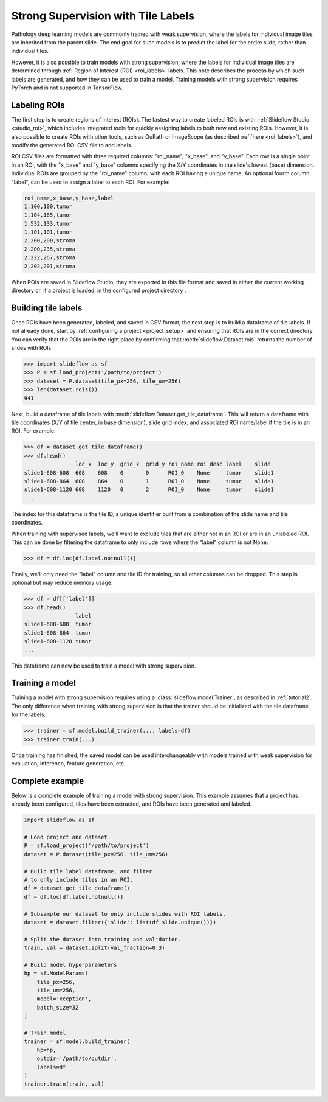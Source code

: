 .. _tile_labels:

Strong Supervision with Tile Labels
====================================

Pathology deep learning models are commonly trained with weak supervision, where the labels for individual image tiles are inherited from the parent slide. The end goal for such models is to predict the label for the entire slide, rather than individual tiles.

However, it is also possible to train models with strong supervision, where the labels for individual
image tiles are determined through :ref:`Region of Interest (ROI) <roi_labels>` labels. This note describes the process by which such labels are generated, and how they can be used to train a model. Training models with strong supervision requires PyTorch and is not supported in TensorFlow.

Labeling ROIs
*************

The first step is to create regions of interest (ROIs). The fastest way to create labeled ROIs is with :ref:`Slideflow Studio <studio_roi>`, which includes integrated tools for quickly assigning labels to both new and existing ROIs. However, it is also possible to create ROIs with other tools, such as QuPath or ImageScope (as described :ref:`here <roi_labels>`), and modify the generated ROI CSV file to add labels.

ROI CSV files are formatted with three required columns: "roi_name", "x_base", and "y_base". Each row is a single point in an ROI, with the "x_base" and "y_base" columns specifying the X/Y coordinates in the slide's lowest (base) dimension. Individual ROIs are grouped by the "roi_name" column, with each ROI having a unique name. An optional fourth column, "label", can be used to assign a label to each ROI. For example:

.. code-block:: csv

    roi_name,x_base,y_base,label
    1,100,100,tumor
    1,104,165,tumor
    1,532,133,tumor
    1,101,101,tumor
    2,200,200,stroma
    2,200,235,stroma
    2,222,267,stroma
    2,202,201,stroma

When ROIs are saved in Slideflow Studio, they are exported in this file format and saved in either the current working directory or, if a project is loaded, in the configured project directory .

Building tile labels
********************

Once ROIs have been generated, labeled, and saved in CSV format, the next step is to build a dataframe of tile labels. If not already done, start by :ref:`configuring a project <project_setup>` and ensuring that ROIs are in the correct directory. You can verify that the ROIs are in the right place by confirming that :meth:`slideflow.Dataset.rois` returns the number of slides with ROIs:

.. code-block:: python

    >>> import slideflow as sf
    >>> P = sf.load_project('/path/to/project')
    >>> dataset = P.dataset(tile_px=256, tile_um=256)
    >>> len(dataset.rois())
    941

Next, build a dataframe of tile labels with :meth:`slideflow.Dataset.get_tile_dataframe`. This will return a dataframe with tile coordinates (X/Y of tile center, in base dimension), slide grid index, and associated ROI name/label if the tile is in an ROI. For example:

.. code-block:: python

    >>> df = dataset.get_tile_dataframe()
    >>> df.head()
                    loc_x  loc_y  grid_x  grid_y roi_name roi_desc label    slide
    slide1-608-608  608    608    0       0      ROI_0    None     tumor    slide1
    slide1-608-864  608    864    0       1      ROI_0    None     tumor    slide1
    slide1-608-1120 608    1120   0       2      ROI_0    None     tumor    slide1
    ...

The index for this dataframe is the tile ID, a unique identifier built from a combination of the slide name and tile coordinates.

When training with supervised labels, we'll want to exclude tiles that are either not in an ROI or are in an unlabeled ROI. This can be done by filtering the dataframe to only include rows where the "label" column is not None:

.. code-block:: python

    >>> df = df.loc[df.label.notnull()]

Finally, we'll only need the "label" column and tile ID for training, so all other columns can be dropped. This step is optional but may reduce memory usage.

.. code-block:: python

    >>> df = df[['label']]
    >>> df.head()
                    label
    slide1-608-608  tumor
    slide1-608-864  tumor
    slide1-608-1120 tumor
    ...

This dataframe can now be used to train a model with strong supervision.

Training a model
****************

Training a model with strong supervision requires using a :class:`slideflow.model.Trainer`, as described in :ref:`tutorial2`. The only difference when training with strong supervision is that the trainer should be initialized with the tile dataframe for the labels:

.. code-block:: python

    >>> trainer = sf.model.build_trainer(..., labels=df)
    >>> trainer.train(...)

Once training has finished, the saved model can be used interchangeably with models trained with weak supervision for evaluation, inference, feature generation, etc.

Complete example
****************

Below is a complete example of training a model with strong supervision. This example assumes that a project has already been configured, tiles have been extracted, and ROIs have been generated and labeled.

.. code-block:: python

    import slideflow as sf

    # Load project and dataset
    P = sf.load_project('/path/to/project')
    dataset = P.dataset(tile_px=256, tile_um=256)

    # Build tile label dataframe, and filter
    # to only include tiles in an ROI.
    df = dataset.get_tile_dataframe()
    df = df.loc[df.label.notnull()]

    # Subsample our dataset to only include slides with ROI labels.
    dataset = dataset.filter({'slide': list(df.slide.unique())})

    # Split the dataset into training and validation.
    train, val = dataset.split(val_fraction=0.3)

    # Build model hyperparameters
    hp = sf.ModelParams(
        tile_px=256,
        tile_um=256,
        model='xception',
        batch_size=32
    )

    # Train model
    trainer = sf.model.build_trainer(
        hp=hp,
        outdir='/path/to/outdir',
        labels=df
    )
    trainer.train(train, val)
